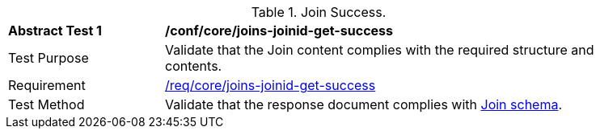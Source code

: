 [[ats_core_joins-joinid-get-success]]
[width="90%",cols="2,6a"]
.Join Success.
|===
^|*Abstract Test {counter:ats-id}* |*/conf/core/joins-joinid-get-success*
^|Test Purpose | Validate that the Join content complies with the required structure and contents.
^|Requirement | <<req_core_joins-joinid-get-success,/req/core/joins-joinid-get-success>>
^|Test Method | Validate that the response document complies with <<join_schema, Join schema>>.
|===